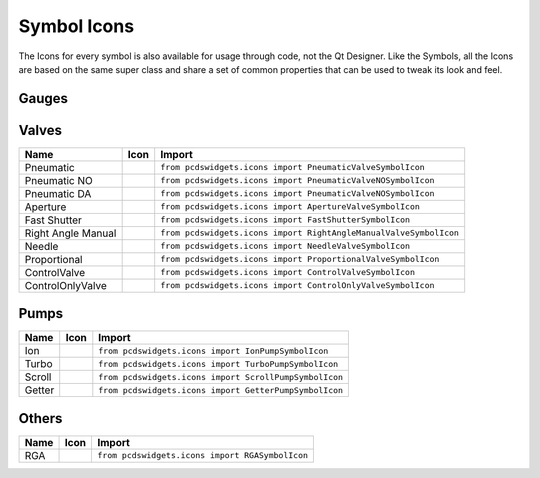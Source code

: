 ============
Symbol Icons
============

The Icons for every symbol is also available for usage through code, not the
Qt Designer.
Like the Symbols, all the Icons are based on the same super class and share a
set of common properties that can be used to tweak its look and feel.


Gauges
------

=================== ========== ======================================================================
Name                Icon       Import
=================== ========== ======================================================================
Rough               |rough|    ``from pcdswidgets.icons import RoughGaugeSymbolIcon``
Cathode             |cathode|  ``from pcdswidgets.icons import CathodeGaugeSymbolIcon``
Hot Cathode         |hcathode| ``from pcdswidgets.icons import HotCathodeGaugeSymbolIcon``
Cold Cathode        |ccathode| ``from pcdswidgets.icons import ColdCathodeGaugeSymbolIcon``
Cold Cathode Combo  |cccombo|  ``from pcdswidgets.icons import ColdCathodeComboGaugeSymbolIcon``
Hot Cathode Combo   |hccombo|  ``from pcdswidgets.icons import HotCathodeComboGaugeSymbolIcon``
Manometer           |manom|    ``from pcdswidgets.icons import CapacitanceManometerGaugeSymbolIcon``
==================== ========== =====================================================================

.. |rough| image:: /_static/icons/RoughGaugeSymbolIcon.png
.. |cathode| image:: /_static/icons/CathodeGaugeSymbolIcon.png
.. |hcathode| image:: /_static/icons/HotCathodeGaugeSymbolIcon.png
.. |ccathode| image:: /_static/icons/ColdCathodeGaugeSymbolIcon.png
.. |cccombo| image:: /_static/icons/ColdCathodeComboGaugeSymbolIcon.png
.. |hccombo| image:: /_static/icons/HotCathodeComboGaugeSymbolIcon.png
.. |manom| image:: /_static/icons/CapacitanceManometerGaugeSymbolIcon.png


Valves
------

================== =========== =================================================================
Name               Icon        Import
================== =========== =================================================================
Pneumatic          |pneuvalve| ``from pcdswidgets.icons import PneumaticValveSymbolIcon``
Pneumatic NO       |pnnovalve| ``from pcdswidgets.icons import PneumaticValveNOSymbolIcon``
Pneumatic DA       |pndavalve| ``from pcdswidgets.icons import PneumaticValveNOSymbolIcon``
Aperture           |aperture|  ``from pcdswidgets.icons import ApertureValveSymbolIcon``
Fast Shutter       |fshutter|  ``from pcdswidgets.icons import FastShutterSymbolIcon``
Right Angle Manual |ramvalve|  ``from pcdswidgets.icons import RightAngleManualValveSymbolIcon``
Needle             |nvalve|    ``from pcdswidgets.icons import NeedleValveSymbolIcon``
Proportional       |propvalve| ``from pcdswidgets.icons import ProportionalValveSymbolIcon``
ControlValve       |control|   ``from pcdswidgets.icons import ControlValveSymbolIcon``
ControlOnlyValve   |cntrlonly| ``from pcdswidgets.icons import ControlOnlyValveSymbolIcon``
================== =========== =================================================================

.. |pneuvalve| image:: /_static/icons/PneumaticValveSymbolIcon.png
.. |pnnovalve| image:: /_static/icons/PneumaticValveNOSymbolIcon.png
.. |pndavalve| image:: /_static/icons/PneumaticValveDASymbolIcon.png
.. |aperture| image:: /_static/icons/ApertureValveSymbolIcon.png
.. |fshutter| image:: /_static/icons/FastShutterSymbolIcon.png
.. |ramvalve| image:: /_static/icons/RightAngleManualValveSymbolIcon.png
.. |nvalve| image:: /_static/icons/NeedleValveSymbolIcon.png
.. |propvalve| image:: /_static/icons/ProportionalValveSymbolIcon.png
.. |control| image:: /_static/icons/ControlValveSymbolIcon.png
.. |cntrlonly| image:: /_static/icons/ControlOnlyValveSymbolIcon.png


Pumps
------

============ ========== ============================================================
Name         Icon       Import
============ ========== ============================================================
Ion          |ionp|     ``from pcdswidgets.icons import IonPumpSymbolIcon``
Turbo        |turbop|   ``from pcdswidgets.icons import TurboPumpSymbolIcon``
Scroll       |scrollp|  ``from pcdswidgets.icons import ScrollPumpSymbolIcon``
Getter       |getter|   ``from pcdswidgets.icons import GetterPumpSymbolIcon``
============ ========== ============================================================

.. |ionp| image:: /_static/icons/IonPumpSymbolIcon.png
.. |turbop| image:: /_static/icons/TurboPumpSymbolIcon.png
.. |scrollp| image:: /_static/icons/ScrollPumpSymbolIcon.png
.. |getter| image:: /_static/icons/GetterPumpSymbolIcon.png


Others
------

============ ========== ============================================================
Name         Icon       Import
============ ========== ============================================================
RGA          |rga|      ``from pcdswidgets.icons import RGASymbolIcon``
============ ========== ============================================================

.. |rga| image:: /_static/icons/RGASymbolIcon.png
